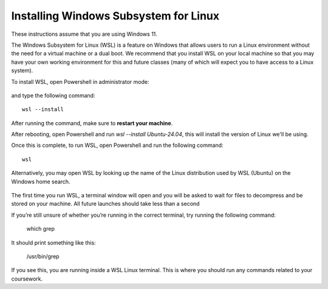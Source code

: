 .. _wsl-install:

Installing Windows Subsystem for Linux
======================================

These instructions assume that you are using Windows 11.

The Windows Subsystem for Linux (WSL) is a feature on Windows that
allows users to run a Linux environment without the need for a virtual
machine or a dual boot. We recommend that you install WSL on your
local machine so that you may have your own working environment for
this and future classes (many of which will expect you to have access
to a Linux system).

To install WSL, open Powershell in administrator mode:

.. figure:: wsl-img/wsl-1.png
	    :scale: 60%

and type the following command::

   wsl --install

.. figure:: wsl-img/wsl-2.png
	    :scale: 60%

After running the command, make sure to **restart your machine**.

After rebooting, open Powershell and run `wsl --install Ubuntu-24.04`, this will install the version of Linux we'll be using.

Once this is complete, to run WSL, open Powershell and run the following command::

	wsl

Alternatively, you may open WSL by looking up the name of the Linux distribution used by WSL (Ubuntu) on the Windows home search.

.. figure:: wsl-img/wsl-3.png
	    :scale: 60%

The first time you run WSL, a terminal window will open and you will
be asked to wait for files to decompress and be stored on your
machine. All future launches should take less than a second

If you’re still unsure of whether you’re running in the correct terminal, try running the following command:

	which grep

It should print something like this:

	/usr/bin/grep

If you see this, you are running inside a WSL Linux terminal. This is where you should run any commands related to your coursework.

   
		    
